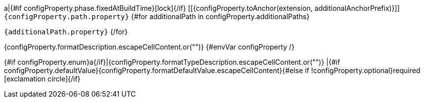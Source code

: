 a|{#if configProperty.phase.fixedAtBuildTime}icon:lock[title=Fixed at build time]{/if} [[{configProperty.toAnchor(extension, additionalAnchorPrefix)}]] [.property-path]##`{configProperty.path.property}`##
{#for additionalPath in configProperty.additionalPaths}

`{additionalPath.property}`
{/for}

[.description]
--
{configProperty.formatDescription.escapeCellContent.or("")}
{#envVar configProperty /}

--
{#if configProperty.enum}a{/if}|{configProperty.formatTypeDescription.escapeCellContent.or("")}
|{#if configProperty.defaultValue}{configProperty.formatDefaultValue.escapeCellContent}{#else if !configProperty.optional}required icon:exclamation-circle[title=Configuration property is required]{/if}
